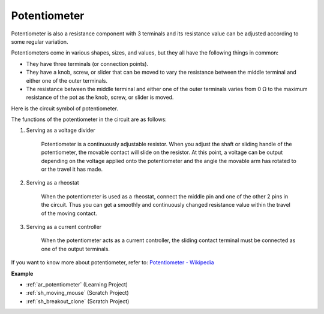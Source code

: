 .. _cpn_potentiometer:

Potentiometer
===============

.. image:: img/potentiometer.png
    :align: center
    :width: 150

Potentiometer is also a resistance component with 3 terminals and its resistance value can be adjusted according to some regular variation. 

Potentiometers come in various shapes, sizes, and values, but they all have the following things in common:

* They have three terminals (or connection points).
* They have a knob, screw, or slider that can be moved to vary the resistance between the middle terminal and either one of the outer terminals.
* The resistance between the middle terminal and either one of the outer terminals varies from 0 Ω to the maximum resistance of the pot as the knob, screw, or slider is moved.

Here is the circuit symbol of potentiometer. 

.. image:: img/potentiometer_symbol.png
    :align: center
    :width: 400


The functions of the potentiometer in the circuit are as follows: 

#. Serving as a voltage divider

    Potentiometer is a continuously adjustable resistor. When you adjust the shaft or sliding handle of the potentiometer, the movable contact will slide on the resistor.  At this point, a voltage can be output depending on the voltage applied onto the potentiometer and the angle the movable arm has rotated to or the travel it has made. 

#. Serving as a rheostat

    When the potentiometer is used as a rheostat, connect the middle pin and one of the other 2 pins in the circuit. Thus you can get a smoothly and continuously changed resistance value within the travel of the moving contact. 

#. Serving as a current controller

    When the potentiometer acts as a current controller, the sliding contact terminal must be connected as one of the output terminals.

If you want to know more about potentiometer, refer to: `Potentiometer - Wikipedia <https://en.wikipedia.org/wiki/Potentiometer.>`_

**Example**

* :ref:`ar_potentiometer` (Learning Project)
* :ref:`sh_moving_mouse` (Scratch Project)
* :ref:`sh_breakout_clone` (Scratch Project)


